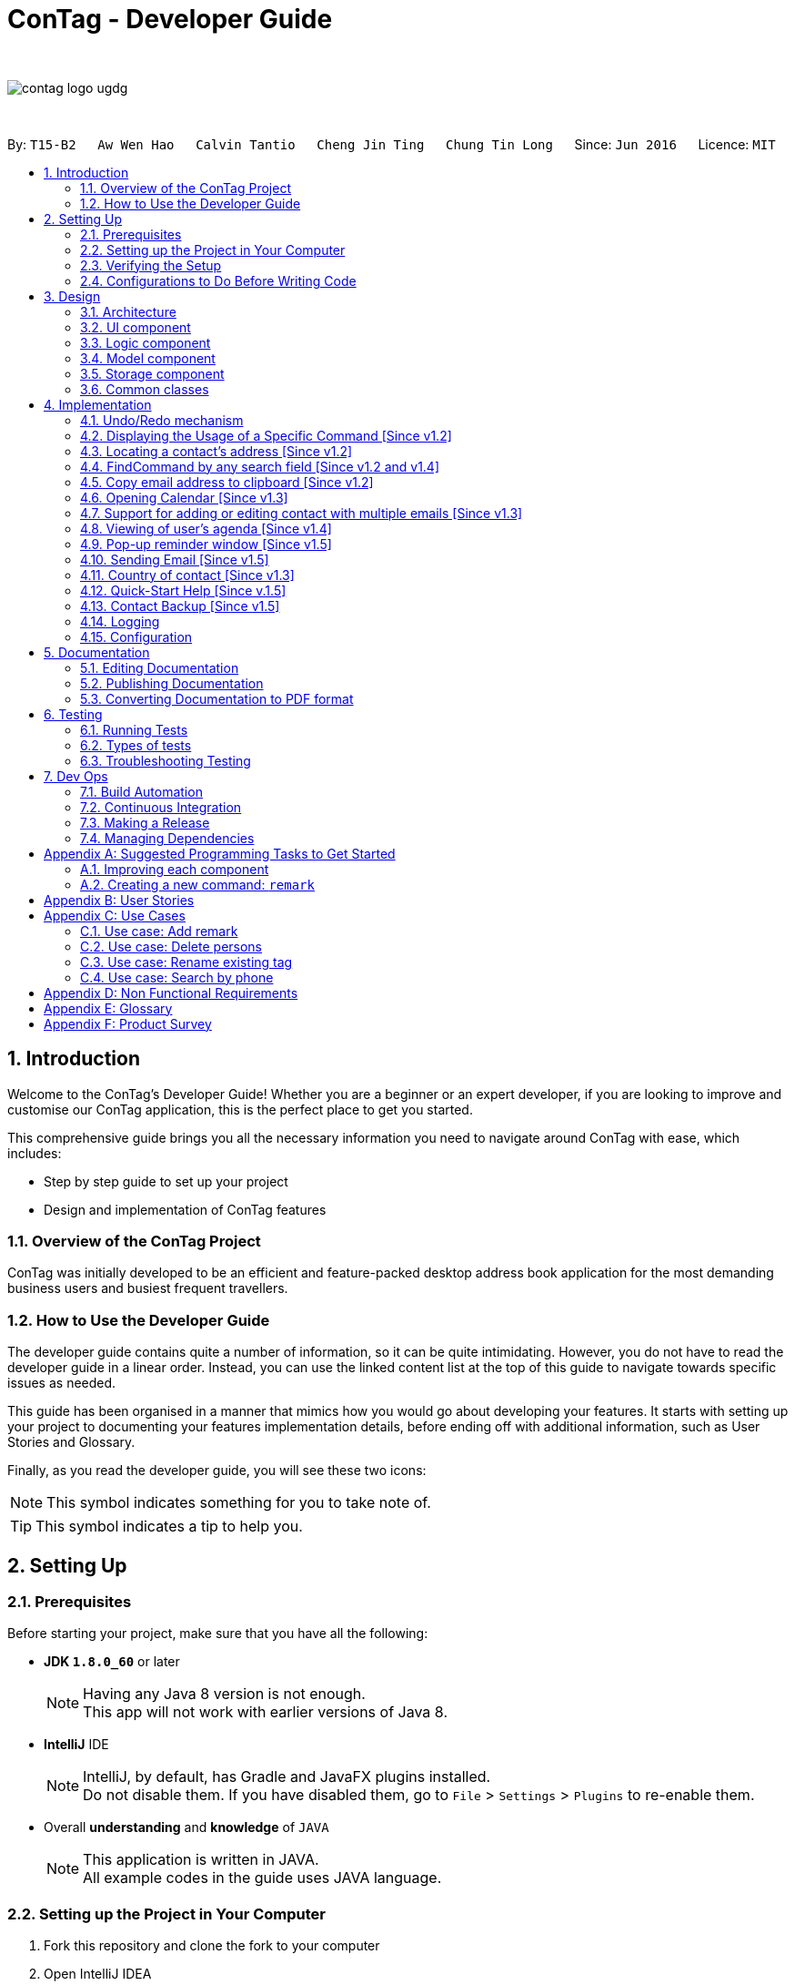 = ConTag - Developer Guide
:toc:
:toc-title:
:toc-placement: preamble
:sectnums:
:imagesDir: images
:stylesDir: stylesheets
ifdef::env-github[]
:tip-caption: :bulb:
:note-caption: :information_source:
endif::[]
ifdef::env-github,env-browser[:outfilesuffix: .adoc]
:repoURL: https://github.com/CS2103AUG2017-T15-B2/main/tree/master

{empty} +

image::contag_logo_ugdg.png[align="center"]

{empty} +

By: `T15-B2`      `Aw Wen Hao`      `Calvin Tantio`      `Cheng Jin Ting`      `Chung Tin Long`       Since: `Jun 2016`      Licence: `MIT`

== Introduction

Welcome to the ConTag's Developer Guide! Whether you are a beginner or an expert developer, if you are looking to improve and customise our ConTag application, this is the perfect place to get you started.

This comprehensive guide brings you all the necessary information you need to navigate around ConTag with ease, which includes:

* Step by step guide to set up your project
* Design and implementation of ConTag features

=== Overview of the ConTag Project

ConTag was initially developed to be an efficient and feature-packed desktop address book application for the most demanding business users and busiest frequent travellers.

=== How to Use the Developer Guide

The developer guide contains quite a number of information, so it can be quite intimidating. However, you do not have to read the developer guide in a linear order. Instead, you can use the linked content list at the top of this guide to navigate towards specific issues as needed.

This guide has been organised in a manner that mimics how you would go about developing your features. It starts with setting up your project to documenting your features implementation details, before ending off with additional information, such as User Stories and Glossary.

Finally, as you read the developer guide, you will see these two icons:

[NOTE]
This symbol indicates something for you to take note of.

[TIP]
This symbol indicates a tip to help you.

== Setting Up

=== Prerequisites

Before starting your project, make sure that you have all the following:

* *JDK `1.8.0_60`* or later
+
[NOTE]
Having any Java 8 version is not enough. +
This app will not work with earlier versions of Java 8.
+

* *IntelliJ* IDE
+
[NOTE]
IntelliJ, by default, has Gradle and JavaFX plugins installed. +
Do not disable them. If you have disabled them, go to `File` > `Settings` > `Plugins` to re-enable them.

* Overall *understanding* and *knowledge* of `JAVA`
+
[NOTE]
This application is written in JAVA. +
All example codes in the guide uses JAVA language. +

=== Setting up the Project in Your Computer

. Fork this repository and clone the fork to your computer
. Open IntelliJ IDEA
[NOTE]
If you are not in the welcome screen, click `File` > `Close Project` to close the existing project dialog first.
. Set up the correct JDK version for Gradle
.. Click `Configure` > `Project Defaults` > `Project Structure`
.. Click `New...` and find the directory of the JDK
. Click `Import Project`
. Locate the `build.gradle` file and select it by clicking `OK`
. Click `Open as Project`
. Click `OK` to accept the default settings
. Open a console and run the command `gradlew processResources` (Windows) or `./gradlew processResources` (Mac/Linux)

If everything goes well, it should finish with the `BUILD SUCCESSFUL` message. This indicates the generation of all resources required by the application and tests.

=== Verifying the Setup

To make sure that the application runs as expected after the initial set up setting up, do the following:

. Run the `seedu.address.MainApp` and try a few commands
. link:#testing[Run the tests] to ensure they all pass.

=== Configurations to Do Before Writing Code

==== Configuring the Coding Style

This project follows https://github.com/oss-generic/process/blob/master/docs/CodingStandards.md[oss-generic coding standards]. IntelliJ's default style is mostly compliant with ours. However, it uses a different import order from ours. To rectify,

. Go to `File` > `Settings...` (Windows/Linux) or `IntelliJ IDEA` > `Preferences...` (macOS)
. Select `Editor` > `Code Style` > `Java`
. Click on the `Imports` tab to set the order

* Set `Class count to use import with '\*'` and `Names count to use static import with '*'` to `999` to prevent IntelliJ from contracting the import statements
* Configure `Import Layout` to follow the following order. You need to add `<blank line>` in between each `import`:

.. `import static all other imports`
.. `import java.\*`
.. `import javax.*`
.. `import org.\*`
.. `import com.*`
.. `import all other imports`

Optionally, you can follow the <<UsingCheckstyle#, UsingCheckstyle.adoc>> document to configure Intellij to check style-compliance as you write code.

==== Updating Documentation to Match Your Fork

After forking the repo, links in the documentation will still point to the `se-edu/addressbook-level4` repository. If you plan to develop this as a separate product (i.e. instead of contributing to the `se-edu/addressbook-level4`) , you should replace the URL in the variable `repoURL` in `DeveloperGuide.adoc` and `UserGuide.adoc` with the URL of your fork.

==== Setting up CI

Set up Travis to perform Continuous Integration (CI) for your fork. See <<UsingTravis#, UsingTravis.adoc>> to learn how to set it up.

Optionally, you can set up AppVeyor as a second CI (see <<UsingAppVeyor#, UsingAppVeyor.adoc>>).

[NOTE]
Having both Travis and AppVeyor ensures your App works on both Unix-based platforms and Windows-based platforms (Travis is Unix-based and AppVeyor is Windows-based).

==== Getting Started with Coding

When you are ready to start coding,

1. Get some sense of the overall design by reading the link:#architecture[Architecture] section.
2. Take a look at the section link:#suggested-programming-tasks-to-get-started[Suggested Programming Tasks to Get Started].

== Design

=== Architecture

This section will provide an overview of the high level architecture system used to design and implement the application , mainly
`Model` , `Logic` , `Storage` and `UI`.

The *_Architecture Diagram_* shown in _Figure 2.1.1_ below explains the high-level design of the App. Given below is a quick overview of each component.

image::Architecture.png[width="600"]
_Figure 2.1.1 : Architecture Diagram_

[TIP]
The `.pptx` files used to create diagrams in this document can be found in the link:{repoURL}/docs/diagrams/[diagrams] folder. To update a diagram, modify the diagram in the pptx file, select the objects of the diagram, and choose `Save as picture`.

`Main` has only one class called link:{repoURL}/src/main/java/seedu/address/MainApp.java[`MainApp`]. It is responsible for,

* At app launch: Initializes the components in the correct sequence, and connects them up with each other.
* At shut down: Shuts down the components and invokes cleanup method where necessary.

link:#common-classes[*`Commons`*] represents a collection of classes used by multiple other components. Two of those classes play important roles at the architecture level:

* `EventsCenter` : This class (written using https://github.com/google/guava/wiki/EventBusExplained[Google's Event Bus library]) is used by components to communicate with other components using events (i.e. a form of _Event Driven_ design)
* `LogsCenter` : Used by many classes to write log messages to the App's log file.

The rest of the App consists of four components:

* link:#ui-component[*`UI`*] : The UI of the App.
* link:#logic-component[*`Logic`*] : The command executor.
* link:#model-component[*`Model`*] : Holds the data of the App in-memory.
* link:#storage-component[*`Storage`*] : Reads data from, and writes data to, the hard disk.

Each of the four components

* Defines its _API_ in an `interface` with the same name as the Component.
* Exposes its functionality using a `{Component Name}Manager` class.

For example, the `Logic` component (see _Figure 2.1.2_ below) defines it's API in the `Logic.java` interface and exposes its functionality using the `LogicManager.java` class.

image::LogicClassDiagram.png[width="800"]
_Figure 2.1.2 : Class Diagram of the Logic Component_

[discrete]
==== Events-Driven nature of the design

_Figure 2.1.3a_ below shows the _Sequence Diagram_ for how the components interact in the scenario where the user issues the command `delete 1`.

image::SDforDeletePerson.png[width="800"]
_Figure 2.1.3a : Component interactions for `delete 1` command (part 1)_

[NOTE]
Note how the `Model` simply raises a `AddressBookChangedEvent` when the Address Book data are changed, instead of asking the `Storage` to save the updates to the hard disk.

_Figure 2.1.3b_ below shows how the `EventsCenter` reacts to that event, which eventually results in the updates being saved to the hard disk and the status bar of the UI being updated to reflect the 'Last Updated' time.

image::SDforDeletePersonEventHandling.png[width="800"]
_Figure 2.1.3b : Component interactions for `delete 1` command (part 2)_

[NOTE]
Note how the event is propagated through the `EventsCenter` to the `Storage` and `UI` without `Model` having to be coupled to either of them. This is an example of how this Event Driven approach helps us reduce direct coupling between components.

The sections below give more details of each component.

=== UI component

As seen from _Figure 2.2.1_ below, the UI consists of a `MainWindow` that is made up of parts e.g.`CommandBox`, `ResultDisplay`, `PersonListPanel`, `StatusBarFooter`, `BrowserPanel` etc. All these, including the `MainWindow`, inherit from the abstract `UiPart` class.

image::UiComponentClassDiagram.png[width="800"]
_Figure 2.2.1 : Structure of the UI Component_

*API* : link:{repoURL}/src/main/java/seedu/address/ui/Ui.java[`Ui.java`]

The `UI` component uses JavaFx UI framework. The layout of these UI parts are defined in matching `.fxml` files that are in the `src/main/resources/view` folder. For example, the layout of the link:{repoURL}/src/main/java/seedu/address/ui/MainWindow.java[`MainWindow`] is specified in link:{repoURL}/src/main/resources/view/MainWindow.fxml[`MainWindow.fxml`]

The `UI` component,

* Executes user commands using the `Logic` component.
* Binds itself to some data in the `Model` so that the UI can auto-update when data in the `Model` change.
* Responds to events raised from various parts of the App and updates the UI accordingly.

=== Logic component

_Figure 2.3.1_ below shows the structure of the `Logic` component.

.  `Logic` uses the `AddressBookParser` class to parse the user command.
.  This results in a `Command` object which is executed by the `LogicManager`.
.  The command execution can affect the `Model` (e.g. adding a person) and/or raise events.
.  The result of the command execution is encapsulated as a `CommandResult` object which is passed back to the `Ui`.

image::LogicClassDiagram.png[width="800"]
_Figure 2.3.1_ : Structure of the Logic Component

_Figure 2.3.2_ shows finer details concerning `XYZCommand` and `Command` in _Figure 2.3.1_.

image::NewCommandClassDiagram.PNG[width="800"]
_Figure 2.3.2_ : Structure of Commands in the Logic Component.

*API* :
link:{repoURL}/src/main/java/seedu/address/logic/Logic.java[`Logic.java`]

The following is a brief explanation on how the API is implemented:

.  `Logic` uses the `AddressBookParser` class to parse the user command.
.  This results in a `Command` object which is executed by the `LogicManager`.
.  The command execution can affect the `Model` (e.g. adding a person) and/or raise events.
.  The result of the command execution is encapsulated as a `CommandResult` object which is passed back to the `Ui`.

_Figure 2.3.3_ below is the Sequence Diagram for interactions within the `Logic` component for the `execute("delete 1")` API call.

image::DeletePersonSdForLogic.png[width="800"]
_Figure 2.3.3 : Interactions Inside the Logic Component for the `delete 1` Command_

=== Model component

The structure of the `Model` component can be seen in _Figure 2.4.1_ below.

The `Model`,

* stores a `UserPref` object that represents the user's preferences.
* stores the Address Book data.
* exposes an unmodifiable `ObservableList<ReadOnlyPerson>` that can be 'observed' e.g. the UI can be bound to this list so that the UI automatically updates when the data in the list change.
* does not depend on any of the other three components.

image::ModelComponentClassDiagram.PNG[width="800"]
_Figure 2.4.1 : Structure of the Model Component_

*API* : link:{repoURL}/src/main/java/seedu/address/model/Model.java[`Model.java`]

=== Storage component

The structure of the `Storage` component can be seen in _Figure 2.5.1_ below.

The `Storage` component,

* can save `UserPref` objects in json format and read it back.
* can save the Address Book data in xml format and read it back.

image::NewStorageClassDiagram.PNG[width="800"]
_Figure 2.5.1 : Structure of the Storage Component_

*API* : link:{repoURL}/src/main/java/seedu/address/storage/Storage.java[`Storage.java`]

=== Common classes

Classes used by multiple components are in the `seedu.addressbook.commons` package.

== Implementation

This section describes some noteworthy details on how certain features are implemented.
Each sample code shows the correct sequence of calls and parameters in general implementation of the feature to allow you to perform modification of your own.

// tag::undoredo[]
=== Undo/Redo mechanism

The undo/redo mechanism is facilitated by an `UndoRedoStack`, which resides inside `LogicManager`. It supports undoing and redoing of commands that modifies the state of the address book (e.g. `add`, `edit`). Such commands will inherit from `UndoableCommand`.

`UndoRedoStack` only deals with `UndoableCommands`. Commands that cannot be undone will inherit from `Command` instead. _Figure 4.1.1_ below shows the inheritance diagram for commands:

image::NewCommandClassDiagram.PNG[width="800"]
_Figure 4.1.1 : Inheritance Diagram for Commands_

As you can see from the diagram, `UndoableCommand` adds an extra layer between the abstract `Command` class and concrete commands that can be undone, such as the `DeleteCommand`. Note that extra tasks need to be done when executing a command in an _undoable_ way, such as saving the state of the address book before execution. `UndoableCommand` contains the high-level algorithm for those extra tasks while the child classes implements the details of how to execute the specific command. Note that this technique of putting the high-level algorithm in the parent class and lower-level steps of the algorithm in child classes is also known as the https://www.tutorialspoint.com/design_pattern/template_pattern.htm[template pattern].

Commands that are not undoable are implemented this way in _Figure 4.1.2_:
[source,java]
----
public class ListCommand extends Command {
    @Override
    public CommandResult execute() {
        // ... list logic ...
    }
}
----
_Figure 4.1.2 : Code section in ListCommand.java_

With the extra layer, the commands that are undoable are implemented this way in _Figure 4.1.3_:
[source,java]
----
public abstract class UndoableCommand extends Command {
    @Override
    public CommandResult execute() {
        // ... undo logic ...

        executeUndoableCommand();
    }
}

public class DeleteCommand extends UndoableCommand {
    @Override
    public CommandResult executeUndoableCommand() {
        // ... delete logic ...
    }
}
----
_Figure 4.1.3 : Code section in UndoableCommand.java_

Suppose that the user has just launched the application. The `UndoRedoStack` will be empty at the beginning.

As depicted in _Figure 4.1.4_: The user executes a new `UndoableCommand`, `delete 5`, to delete the 5th person in the address book. The current state of the address book is saved before the `delete 5` command executes. The `delete 5` command will then be pushed onto the `undoStack` (the current state is saved together with the command).

image::UndoRedoStartingStackDiagram.png[width="800"]
_Figure 4.1.4 : UndoRedoStack Diagram 1_

As depicted in _Figure 4.1.5_: As the user continues to use the program, more commands are added into the `undoStack`. For example, the user may execute `add n/David ...` to add a new person.

image::UndoRedoNewCommand1StackDiagram.png[width="800"]
_Figure 4.1.5 : UndoRedoStack Diagram 2_

[NOTE]
If a command fails its execution, it will not be pushed to the `UndoRedoStack` at all.

The user now decides that adding the person was a mistake, and decides to undo that action using `undo`.

As depicted in _Figure 4.1.6_: We will pop the most recent command out of the `undoStack` and push it back to the `redoStack`. We will restore the address book to the state before the `add` command executed.

image::UndoRedoExecuteUndoStackDiagram.png[width="800"]
_Figure 4.1.6 : UndoRedoStack Diagram 3_

[NOTE]
If the `undoStack` is empty, then there are no other commands left to be undone, and an `Exception` will be thrown when popping the `undoStack`.

The sequence diagram in _Figure 4.1.7_ below shows how the undo operation works:

image::UndoRedoSequenceDiagram.png[width="800"]
_Figure 4.1.7 : Undo sequence diagram_

The redo does the exact opposite (pops from `redoStack`, push to `undoStack`, and restores the address book to the state after the command is executed).

[NOTE]
If the `redoStack` is empty, then there are no other commands left to be redone, and an `Exception` will be thrown when popping the `redoStack`.

As depicted in _Figure 4.1.8_: The user now decides to execute a new command, `clear`. As before, `clear` will be pushed into the `undoStack`. This time the `redoStack` is no longer empty. It will be purged as it no longer make sense to redo the `add n/David` command (this is the behavior that most modern desktop applications follow).

image::UndoRedoNewCommand2StackDiagram.png[width="800"]
_Figure 4.1.8 : UndoRedoStack Diagram 4_

As depicted in _Figure 4.1.9_: Commands that are not undoable are not added into the `undoStack`. For example, `list`, which inherits from `Command` rather than `UndoableCommand`, will not be added after execution.

image::UndoRedoNewCommand3StackDiagram.png[width="800"]
_Figure 4.1.9 : UndoRedoStack Diagram 5_

The following activity diagram in _Figure 4.1.10_ below summarizes what happens inside the `UndoRedoStack` when a user executes a new command:

image::UndoRedoActivityDiagram.png[width="200"]
_Figure 4.1.10 : UndoRedoStack Activity Diagram_

==== Design Considerations for `UndoableCommand`

**Aspect:** Implementation of `UndoableCommand` +
**Alternative 1 (current choice):** Add a new abstract method `executeUndoableCommand()`. +
**Pros:** We will not lose any undone/redone functionality as it is now part of the default behaviour. Classes that deal with `Command` do not have to know that `executeUndoableCommand()` exist. +
**Cons:** Hard for new developers to understand the template pattern. +
**Alternative 2:** Just override `execute()` +
**Pros:** Does not involve the template pattern, easier for new developers to understand. +
**Cons:** Classes that inherit from `UndoableCommand` must remember to call `super.execute()`, or lose the ability to undo/redo.

---

**Aspect:** How undo & redo executes +
**Alternative 1 (current choice):** Saves the entire address book. +
**Pros:** Easy to implement. +
**Cons:** May have performance issues in terms of memory usage. +
**Alternative 2:** Individual command knows how to undo/redo by itself. +
**Pros:** Will use less memory (e.g. for `delete`, just save the person being deleted). +
**Cons:** We must ensure that the implementation of each individual command are correct.

---

**Aspect:** Type of commands that can be undone/redone +
**Alternative 1 (current choice):** Only include commands that modifies the address book (`add`, `clear`, `edit`). +
**Pros:** We only revert changes that are hard to change back (the view can easily be re-modified as no data are lost). +
**Cons:** User might think that undo also applies when the list is modified (undoing filtering for example), only to realize that it does not do that, after executing `undo`. +
**Alternative 2:** Include all commands. +
**Pros:** Might be more intuitive for the user. +
**Cons:** User have no way of skipping such commands if he or she just want to reset the state of the address book and not the view. +
**Additional Info:** See our discussion  https://github.com/se-edu/addressbook-level4/issues/390#issuecomment-298936672[here].

---

**Aspect:** Data structure to support the undo/redo commands +
**Alternative 1 (current choice):** Use separate stack for undo and redo +
**Pros:** Easy to understand for new Computer Science student undergraduates to understand, who are likely to be the new incoming developers of our project. +
**Cons:** Logic is duplicated twice. For example, when a new command is executed, we must remember to update both `HistoryManager` and `UndoRedoStack`. +
**Alternative 2:** Use `HistoryManager` for undo/redo +
**Pros:** We do not need to maintain a separate stack, and just reuse what is already in the codebase. +
**Cons:** Requires dealing with commands that have already been undone: We must remember to skip these commands. Violates Single Responsibility Principle and Separation of Concerns as `HistoryManager` now needs to do two different things. +
// end::undoredo[]
// tag::help[]

=== Displaying the Usage of a Specific Command [Since v1.2]

This function is an enhancement of the exisitng help function, which opens the help command. The modification allows the help command to take in an optional command identifier argument. If the command identifier is specified, the result display will display the usage of the command specified. Otherwise, help window will be opened. This enhancement requires modifications in the Model and Logic components of the application.

For the Model component, `CommandIdentifier` is implemented this way in _Figure 4.2.1_:
[source,java]
----
public class CommandIdentifier {

    // ... required public static final fields ...

    public CommandIdentifier(String commandIdentifier) throws IllegalValueException {
        requireNonNull(commandIdentifier);
        if (!isValidCommandIdentifier(commandIdentifier) && !commandIdentifier.equals("")) {
            throw new IllegalValueException(MESSAGE_COMMAND_WORD_CONSTRAINTS);
        }
        this.value = commandIdentifier;
    }

    public static boolean isValidCommandIdentifier(String test) {
       // ... checks if the string argument is a valid command identifier ...
    }
}
----
_Figure 4.2.1: Code section in CommandIdentifier.java_
[NOTE]
A valid command identifier includes all existing command and their aliases.

For the Logic component, when the user key in help command in the command box, `HelpCommandParser` will be called. It parses user input that folows the help command, which may contain the optional command identifier argument, as shown in _Figure 4.2.2_:
[source,java]
----
public HelpCommand parse(String args) throws ParseException {
    // ... checks if the argument contains at most 1 word ...

    // ... calls ParserUtil to parse command identifier ...

    // ... calls HelpCommand ...
}
----
_Figure 4.2.2: Code section in HelpCommandParser.java_

To accomodate this enhancement, the following method is added into `ParserUtil`. The method takes in user input string and return a `CommandIdentifier` object, as shown in _Figure 4.2.3_:
[source,java]
----
public static CommandIdentifier parseCommandIdentifier(String commandWord) throws IllegalValueException {
    requireNonNull(commandWord);
    return new CommandIdentifier(commandWord.trim());
}
----
_Figure 4.2.3: Code section in ParserUtil.java_

Finally, the `CommandIdentifier` is passed into `HelpCommand` to do the command execution. The execute method in the `HelpCommand` is implemented as follows in _Figure 4.2.4_:
[source,java]
----
public CommandResult execute() {
    // ... switch cases for all the command words and command aliases ...

    // ... default case: opens help window ...
}
----
_Figure 4.2.4: Code section in HelpCommand.java_

The `HelpCommand` execution is done in `AddressBookParser`. _Figure 4.2.5_ below shows the output of this function.

image::HelpEnhancementScreenShot.PNG[width="800"]
_Figure 4.2.5 : Output of `HelpCommand` execution_
// end::help[]
//tag::locate[]

=== Locating a contact's address [Since v1.2]

This function is mainly facilitated by two events: `JumpToListRequestEvent` and `PersonPanelSelectionChangedEvent`.

The sequence diagram in _Figure 4.3.1_ below shows how the locate command is executed in the logic component:

image::LogicComponentSequenceDiagramLocate.PNG[width="800"]
_Figure 4.3.1 : Sequence Diagram for locating address in logic component_

Notice when the `LocateCommand` is being executed, after checking that the target index is valid, a new `JumpToListRequestEvent` is posted by the `EventsCenter` class to its `EventBus`, as shown in _Figure 4.3.2_:
[source,java]
----
public class LocateCommand extends Command {
    @Override
    public CommandResult execute() throws CommandException {

        //... check targetIndex ...

        EventsCenter.getInstance().post(new JumpToListRequestEvent(targetIndex));

        //... return CommandResult ...
    }
}
----
_Figure 4.3.2: Code section in LocateCommand.java_

The UI part `PersonListPanel` is in charge of handling this event (i.e.`JumpToListRequestEvent`) , and does so by scrolling to the contact of the corresponding index and selecting it, as shown in _Figure 4.3.3_:
[source,java]
----
public class PersonListPanel extends UiPart<Region> {
    /**
     * Scrolls to the {@code PersonCard} at the {@code index} and selects it.
     */
    private void scrollTo(int index) {
        Platform.runLater(() -> {
            personListView.scrollTo(index);
            personListView.getSelectionModel().clearAndSelect(index);
        });
    }

    // Handling method for JumpToListRequestEvent
    @Subscribe
    private void handleJumpToListRequestEvent(JumpToListRequestEvent event) {
        logger.info(LogsCenter.getEventHandlingLogMessage(event));
        scrollTo(event.targetIndex);
    }
}
----
_Figure 4.3.3: Code section in PersonListPanel.java_

The UI outcome of scrolling and selecting a `PersonCard` in the `PersonListPanel` is shown in Figure 4.3.4 below:

image::PersonListPanelSelect.png[width="400"]
_Figure 4.3.4 : UI outcome of scrolling and selecting a `PersonCard`_

When the constructor of `PersonListPanel` class is called, it will add a listener to the personListView which consists of a list view of each `PersonCard`. This listener ensures that a new `PersonPanelSelectionChangedEvent` will be raised when a new item in the list view is being selected. This can be shown below in _Figure 4.3.5_:
[source,java]
----
public class PersonListPanel extends UiPart<Region> {

    public PersonListPanel(ObservableList<ReadOnlyPerson> personList) {
        super(FXML);
        setConnections(personList); // calls addListenerForSelectionChangeEvent() method
        registerAsAnEventHandler(this);
    }

     /**
     * Creates a list of {@code PersonCard} from {@code personList}, sets them to the {@code personListView}
     * and adds listener to {@code personListView} for selection change.
     */
    private void setConnections(ObservableList<ReadOnlyPerson> personList) {
        //... set up personListView with personList ...
        addListenerForSelectionChangeEvent();
    }

    /**
     * Adds a listener to {@code personListView} so that
     * selected item raises {@code PersonPanelSelectionChangedEvent}.
     */
    private void addListenerForSelectionChangeEvent() {
        personListView.getSelectionModel().selectedItemProperty()
                .addListener((observable, oldValue, newValue) -> {
                    if (newValue != null) {
                        logger.fine("Selection in person list panel changed to : '" + newValue + "'");
                        raise(new PersonPanelSelectionChangedEvent(newValue));
                    }
                });
    }
}
----
_Figure 4.3.5: Code section 2 in PersonListPanel.java_

The `BrowserPanel` contains a `WebView` which displays a web page of the google map location of the selected person's address. It is able to do so as it is an event subscriber for the `PersonPanelSelectionChangedEvent` as shown below in _Figure 4.3.6_:
[source,java]
----
public class BrowserPanel extends UiPart<Region> {

    @Subscribe
    private void handleSelectionChangedEvent(PersonPanelSelectionChangedEvent event) throws IllegalValueException {
        logger.info(LogsCenter.getEventHandlingLogMessage(event));
        loadPersonPage(event.getNewSelection().person);
    }
}
----
_Figure 4.3.6: Code section in BrowserPanel.java_

By being a subscriber to this event, the `WebView` in `BrowserPanel` will load the corresponding web page whenever a new
`PersonPanelSelectionChangedEvent` is posted to the `EventBus`. The sequence diagram in _Figure 4.3.7_ below shows how the raising of `PersonPanelSelectionChangedEvent` leads to the loading of the web page in `BrowserPanel`.

image::Full UI outcome for SequenceDiagramLoadPersonPage.png[width="800"]
_Figure 4.3.7 : Sequence diagram showing how the web page is loaded from `PersonPanelSelectionChangedEvent`_

_Figure 4.3.8_ below shows the full UI outcome of selecting a selecting a `PersonCard` in the `PersonListPanel`, as well as displaying the corresponding address location in `BrowserPanel`.

image::Full UI outcome for LocateCommand.png[width="800"]
_Figure 4.3.8 : Full UI outcome of locate implementation_

==== Design Considerations for `LocateCommand`

**Aspect:** Execution of `LocateCommand` +
**Alternative 1 (current choice):** Posts a new `JumpToListRequestEvent` to `EventBus`. +
**Pros:** `PersonCard` in `PersonListPanel` will be selected as shown in the UI, before location on Google Maps is displayed in `BrowserPanel`. Hence, the user will be able to see clearly the contact that is associated with the located address. +
**Cons:** Future developers will have to change execution of `LocateCommand` if they plan for to implement more useful events for card selection in `PersonListPanel`. +
**Alternative 2:** Post a new event directly for `BrowserPanel` to handle. +
**Pros:** Makes way for future implementations involving the selection in `PersonListPanel`. +
**Cons:** User will not able to view contact's location when a `PersonCard` is manually selected.

---
// end::locate[]

//tag::find[]
=== FindCommand by any search field [Since v1.2 and v1.4]


`FindCommand` which reside in `Logic` will support the search of contact by any keywords. `Logic` uses the `AddressBookParser` class to parse user command. `parseCommand` in `AddressBookParser` will detect the command word `find` and the keywords keyed in by user and call `parse` method in `FindCommandParser`.`parse` method in `FindCommandParser` will check for the prefix based existing parameters `Name`, `Email`, `Address`, `Phone`,`Tags` , `Activity` and `Country`. Such parameters inherit from `Person` which resides inside `Model`. _Figures 4.4.1_ indicates the the parsing of user command in  `FindCommandParser`.

[source,java]
----
public class FindCommandParser implements Parser<FindCommand> {
    public FindCommand parse(String args) throws ParseException {
        final String prefix = matcher.group("prefix");
        final String arguments = matcher.group("arguments");

           //switch case to identify the the prefix for allocation of searched keywords into its predicate

}

----
_Figure 4.4.1: Code section in FindCommandParser.java_

[NOTE]
A valid find command can only search for keywords based on specific prefix  [n/NAME] or [p/PHONE] or [e/EMAIL] or [a/ADDRESS] or [t/TAG] or [c/COUNTRY] or [act/ACTIVITY].

Any other prefix as input will be considered as invalid input.In absence of valid prefix ,an exception will be thrown in  `FindCommandParser`, as shown in _Figure 4.4.2_.
[source,java]
----
         default:
                    throw new ParseException(MESSAGE_UNKNOWN_FINDCOMMAND);
----
_Figure 4.4.2: Code section 2 in FindCommandParser.java_

A successful match of the prefix in `FindCommandParser` will create a `FindCommand` object with `containsKeyWordPredicate` that resides in `Model` to be passed as parameter.Command execution in `LogicManager` will then call `updateFilteredPersonList` method in `ModelManager`.Addressbook will then search for contact based on the predicate paramater passed in `PredicateUtil1 as shown in _Figure 4.4.3_.
.
[source,java]
----
public class PredicateUtil {
//Search for contact based on fields from containsKeyWord Predicate
}

----
_Figure 4.4.3: Code section  in PredicateUtil.java_

The component diagram in _Figure 4.4.4_ below shows the interactions within the Logic component for the execution of find command.

image::LogicComponentSequenceDiagramFind.PNG[width="800"]
_Figure 4.4.4 : Find component diagram_

The sequence diagram in _Figure 4.4.5_ below shows how the find function works:

image::SequenceDiagramFind.PNG[width="800"]
_Figure 4.4.5 : Find sequence diagram_

Upon any successful match, the particulars of the contact will be displayed in `CommandBox`. _Figures 4.4.6a to 4.4.6g_ below indicate the various outcomes of search function by  using `FindCommand`.

image::FindCommand_Name.PNG[width="400"]
_Figure 4.4.6a : Find by name [n/NAME]_

image::FindCommand_Phone.PNG[width="400"]
_Figure 4.4.6b : Find by phone [p/PHONE]_

image::FindCommand_Email.PNG[width="400"]
_Figure 4.4.6c : Find by email [e/EMAIL]_

image::FindCommand_Address.PNG[width="400"]
_Figure 4.4.6d : Find by address [a/ADDRESS]_

image::FindCommand_Activity.PNG[width="400"]
_Figure 4.4.6e : Find by activity [act/ACTIVITY]_

image::FindCommand_Tag.PNG[width="400"]
_Figure 4.4.6f : Find by tag [t/TAG]_

image::FindCommand_Country.PNG[width="400"]
_Figure 4.4.6g : Find by country [c/COUNTRY]_

==== Design Considerations for `FindCommand`


**Aspect:** Enhancement of `FindCommand` +
**Alternative 1 (current choice)**: Searching for contact based on the `prefix` of search field given. +
**Pros:** To brings about greater convenience for the user during the searching process. User no longer not restricted to find contact by name soley. +
**Cons:** User have to be know the various `prefixes` in order to be able to search for the contract via the attribute of the contact. +
**Alternative 2:** Searching for contact without having the need to input prefix +
**Pros:** Easier for users to find a contact without the hassle to have full knowledge of the various `prefixes`. Might be more intuitive for user. +
**Cons:** Have to look through all the attribute of contact thus slowing down the execution of FindCommand. +

---
//end::find[]

//tag::CopyCommand[]
=== Copy email address to clipboard [Since v1.2]

The `copy` function uses the Clipboard in Toolkit API to automatically copy emails of selected indexes onto the system clipboard.
The index(es) selected must exist in the current result display window, as shown in _Figure 4.5.1_.

[source,java]
----
// copy string to clipboard
Toolkit toolkit = Toolkit.getDefaultToolkit();
Clipboard clipboard = toolkit.getSystemClipboard();
StringSelection messageOutputSelection = new StringSelection(messageOutput);
clipboard.setContents(messageOutputSelection, null);

----
_Figure 4.5.1: Code section in CopyCommand.java_

The selected emails are stored in a string ArrayList, then re-formatted to remove square brackets around the ArrayList and change all commas to semi-colons before sending the result to system clipboard output, as shown in _Figure 4.5.2_ below. This ensures that the final output string copied to clipboard has maximum compatibility with formatting conventions in email applications.

[source,java]
----
// outputList without square brackets
String messageOutput = outputList.toString().substring(1, outputList.toString().length() - 1);

// outputList use semi-colon separator
messageOutput = messageOutput.replace(",", ";");

----
_Figure 4.5.2: Code section 2 in CopyCommand.java_

_Figures 4.5.3a and 4.5.3b_ below show examples of copy command on display in the UI, showing the acceptable format for indexes, and the expected result. Note that the message will only be displayed if the message is already copied to the system clipboard.:


image::CopyCommand_single_index.PNG[width="400"]
_Figure 4.5.3a : Copy from a single contact_

image::CopyCommand_multiple_index.PNG[width="400"]
_Figure 4.5.3b : Copy from multiple contacts_

_Figure 4.5.4_ below shows an applied use of this command in an e-mail application--addresses automatically detected upon clipboard paste

image::CopyCommand_browser_result.PNG[width="400"]
_Figures 4.5.4: Applied use of command in email application_

==== Design Considerations for `CopyCommand`

There was no way to copy emails from the listed contacts in the previous version, so a user would have to refer to the address book application while typing it into their email application or browser manually. As email addresses are almost always meant to be utilized in an electronic device, an automatic ‘copy’ command of all requested email addresses is the most efficient and user-friendly way of text selection for this type of information.

Multiple emails are copied rather than other fields as it is the most used mode of communication in a personal computer (PC),
which is where this application resides. We expect this feature to be used for people who do not use their PC's native Mail app feature,
in which case the Email command cannot be used. Those who want to share their contacts' email details with others can also
save time with this command.

*Alternatives considered*

Phone numbers are seldom used as PCs do not typically have the ability to perform voice calls, and even web calls such as
Skype calls are usually able to take in both email and phone number inputs. Meanwhile, the physical address does not have
an urgent need to be copied as the Locate command in our app already copies the address and displays it on Google Maps.
As such, until user feedback proves otherwise, copying email addresses is the main priority for this feature.

In terms of mode of input, current multiple email copy works with one or more indices as the user can already filter for a small list of people
that may be of interest, cutting the amount of scrolling significantly. In addition, as we assume that most users
using the application would not have to send email to a massive number of recipients at a time, which may cause our implementation
to become prohibitively inefficient.

However, eventually allowing the command to accept a range of indices (copy 1 - 4 rather than 1 2 3 4), and even a "copy all"
command that takes in all currently displayed contacts, are potential planned features for v 2.0. We may need to conduct investigation
of user preferences and usage patterns to decide which input methods to include, as allowing too many modes of input can be
confusing to novice users and inefficient for the app to process (thereby increasing wait time and resource usage).

Alternatively, it may also be possible to permanently display all fields in each contact listing as selectable text. However, this means that the user is required to select each line of text via user interface rather than command line, which contradicts a core requirement of the project.

//tag::CopyCommand[]
---

//tag::calendar[]
=== Opening Calendar [Since v1.3]

`CalendarCommand` which reside in `Logic` will  open up a new browser webpage in the `BrowserPanel` that shows calendar for the entire year. The webpage will display the calendar from January to December, inclusive of public holidays.User are also able to navigate to other website that show useful information such as weather, time zone and more.

The sequence diagram of `CalendarCommand` in _Figure 4.6.1_ below indicates the sequence diagram of the calendar function.

image::SequenceDiagramCalendar.PNG[width="800"]
_Figure 4.6.1 : Calender sequence diagram_

Upon taking in `CalendarCommand`  in the command line, a new `ShowCalendarRequestEvent` is posted by the `EventsCenter` class to its `EventBus`, as shown in _Figure 4.6.2_.  In addition , user are able  bypass `CalendarCommand` by pressing on `F2` key to post `ShowCalendarRequestEvent` thus allow user to launch calendar webpage via command line or via accelerators.

[source,java]
----
public class CalendarCommand extends Command {
    @Override
    public CommandResult execute() throws CommandException {

        EventsCenter.getInstance().post(new ShowCalendarRequestEvent());
      //  return new CommandResult
    }
}

----
_Figure 4.6.2: Code section in CalendarCommand.java_

The component diagram in _Figure 4.6.3_ below indicates the interactions within the Logic component for the execution of calendar command.

image::CalendarCommandComponentDiagram.PNG[width="800"]
_Figure 4.6.3 : Calender sequence diagram_



The  `BrowserPanel`  which reside in `UI` will handle the event of `ShowCalendarRequestEvent`
as shown in _Figure 4.6.4_:
[source,java]
----
public class BrowserPanel extends UiPart<Region> {
@Subscribe
    private void handleCalendarRequestEvent(ShowCalendarRequestEvent event) {
        logger.info(LogsCenter.getEventHandlingLogMessage(event));
        loadCalendar();
   }
}
----
_Figure 4.6.4: Code section in BrowserPanel.java_

The method `loadCalendar` in `BrowserPanel` will load the page with the calendar url passed in as parameters to open up calendar website. The outcome of successful launching of calendar webpage is shown in _Figure 4.6.5_:

image::CalendarCommand.png[width="800"]

_Figure 4.6.5: Output of `CalendarCommand.java` execution_

==== Design Considerations for `CalendarCommand`


**Aspect:** Implementation of `CalendarCommand` +
**Alternative 1 (current choice)**: Opening  `Calendar` web page in `BrowserPanel`. +
**Pros:** To brings about greater convenience for the user as user does not need to navigate between multple webpages to find the calendar.User are able to find out about the public holidays which are not avaliable on desktop calendar. +
**Cons:** User might bypass the `CalendarCommand` and rely on desktop calendar +
**Alternative 2:** Opening up of Google calendar +
**Pros:** User are able to store the events in the google calendar. +
**Cons:** Unable to view public holidays.User also have to go through the hassle of logging in just to view the calendar. +

---
//end::calendar[]

// tag::multipleemails[]
=== Support for adding or editing contact with multiple emails [Since v1.3]

Since version 1.3, more than one email can be saved to a `Person` and all emails can be displayed in the `PersonCard`. The `AddCommand` and `EditCommand` provides support to this enhancement.
The method to parse all email inputs in `ParserUtil` returns a set of `Email` from a collection of user input emails, as seen in _Figure 4.7.1_ below.

[source,java]
----
public class ParserUtil {
    public static Set<Email> parseEmails(Collection<String> emails) throws IllegalValueException {
        requireNonNull(emails);
        final Set<Email> emailSet = new HashSet<>();
        for (String emailName : emails) {
            emailSet.add(new Email(emailName));
        }
        return emailSet;
    }
}

----
_Figure 4.7.1: Code section in ParserUtil.java_

A set of `Email` is returned after parsing, which is stored as a `UniqueEmailList` when the `Person` is constructed. However, the `Person` class is constructed at different times for the add and edit features.
For adding a contact, the `Person` is constructed in `AddCommandParser` as shown in _Figure 4.7.2_ below, after the email inputs have been parsed.

[source,java]
----
public class AddCommandParser implements Parser<AddCommand> {
    public AddCommand parse(String args) throws ParseException {

        // ... Parse other fields ...
        Set<Email> emails = ParserUtil.parseEmails(argMultimap.getAllValues(PREFIX_EMAIL));
        // ... Parse other fields ...

        ReadOnlyPerson person = new Person(name, phone, country, emails, address, schedule, tagList);
    }
}

----
_Figure 4.7.2: Code section in AddCommandParser.java_

For editing a contact, the `Person` is constructed during the execution of the command, whereby the `Person` will be updated with the new set of `Email`, as shown below in _Figure 4.7.3_.

[source,java]
----
public class EditCommand extends UndoableCommand {
    public CommandResult executeUndoableCommand() throws CommandException {

        // ... Get person to edit ...

        Person editedPerson = createEditedPerson(personToEdit, editPersonDescriptor);

        // ... Update model ...
    }

    private static Person createEditedPerson(ReadOnlyPerson personToEdit,
                                                 EditPersonDescriptor editPersonDescriptor) {

        // ... get other updated fields ...
        Set<Email> updatedEmail = editPersonDescriptor.getEmails().orElse(personToEdit.getEmails());
        // ... get other updated fields ...

        return new Person(updatedName, updatedPhone, updatedCountry, updatedEmail, updatedAddress,
                        updatedSchedule, updatedTags);
    }
}

----
_Figure 4.7.3: Code section in EditCommand.java_

The `UniqueEmailList` in `Person` stores the set of emails as an observable list, as can be seen in _Figure 4.7.4_ below when the `UniqueEmailList` is initialised with the set of emails.

[source,java]
----
public class UniqueEmailList {
    private final ObservableList<Email> internalList = FXCollections.observableArrayList();

    public UniqueEmailList(Set<Email> emails) {
        requireAllNonNull(emails);
        internalList.addAll(emails);
    }
}

----
_Figure 4.7.4: Code section in UniqueEmailList.java_

==== Design Considerations for Adding or Editing contact with Multiple Emails

**Aspect:** Storing of emails in `Person`+
**Alternative 1 (current choice)**: Emails stored as `ObjectProperty` of `UniqueEmailList`. +
**Pros:** We are able to add listeners to track changes in the object `UniqueEmailList`. +
**Cons:** Need to call more methods to get the set of emails. +
**Alternative 2:** Emails stored as a set +
**Pros:** Able to get the set of emails and use it from a simple getter method. +
**Cons:** We are unable to track changes in the email list if we want the UI to change accordingly.
// end::multipleemails[]

// tag::agenda[]
=== Viewing of user's agenda [Since v1.4]

All scheduled activities by the user are displayed as a list view in the `AgendaPanel`. The `AgendaPanel` is first initialised in the `MainWindow`, with the observable schedule list of the `AddressBook` being passed in as a parameter to its constructor. This can be observed in _Figure 4.7.1_ below.

[source,java]
----
public class MainWindow extends UiPart<Region> {
    void fillInnerParts() {
        // ... Initialise other UI parts ...

        agendaPanel = new AgendaPanel(model.getAddressBook().getScheduleList());

        // ... Initialise other UI parts ...
    }
}

----
_Figure 4.7.1: Code section in MainWindow.java_

Each schedule in the schedule list is represented as a `ScheduleCard`. Each `ScheduleCard` can be viewed in each cell of the list view. The `AgendaPanel` connects each schedule to a `ScheduleCard` as seen in _Figure 4.7.2_ below.

[source,java]
----
public class AgendaPanel extends UiPart<Region> {
    private void setConnections(ObservableList<Schedule> scheduleList) {
        ObservableList<ScheduleCard> mappedList = EasyBind.map(
                scheduleList, (schedule) -> new ScheduleCard(schedule, scheduleList.indexOf(schedule) + 1));

        // ... Set items to list view ...
    }
}
----
_Figure 4.7.2: Code section in AgendaPanel.java_

New additions to the `AddressBook` schedule list will be reflected in the schedule cards and changes in any schedule will be reflected in the cards themselves. This is implemented as shown in _Figure 4.7.3_ below:

[source,java]
----
public class ScheduleCard extends UiPart<Region> {
     private void bindListeners(Schedule schedule) {
        activity.textProperty().bind(Bindings.convert(schedule.getActivityProperty()));
        date.textProperty().bind(Bindings.convert(schedule.getScheduleDateProperty()));
        schedule.getPersonInvolvedNamesProperty().addListener((observable, oldValue, newValue) -> {
            personNames.getChildren().clear();
            initPersonNames(schedule);
        });
    }
}
----
_Figure 4.7.3: Code section in ScheduleCard.java_

The UI outcome for the `AgendaPanel` consisting of a few schedules can be seen below in _Figure 4.7.4_.

image::AgendaPanelUI.png[width="400"]
_Figure 4.7.4: UI display for user's agenda_

==== Design Considerations for Viewing of User's Agenda

**Aspect:** Location of agenda +
**Alternative 1 (current choice)**: Agenda can be viewed in the `MainWindow`. +
**Pros:** User is able to view the agenda immediately upon starting the application. +
**Cons:** The `AgendaPanel` compromises the space allocated to the `BrowserPanel`. +
**Alternative 2:** Agenda is located in a separated window, which can be opened using a command input +
**Pros:** More space will be allocated to `BrowserPanel`, hence the user can enjoy a larger view of a contact's address location. User also has the freedom to minimise or expand agenda window. +
**Cons:** User needs to take the extra step to view the agenda, he or she may forget about the scheduled activities if agenda is not opened. +

---
// end::agenda[]
// tag::reminder[]
=== Pop-up reminder window [Since v1.5]

The `AddressBook` consists of 2 schedule lists: one contains all the scheduled activities by the user, while the other contains the scheduled activities that the user need to be reminded of. +
If there exists any activities that the user need to be reminded of, a `ReminderWindow` will open after the `MainWindow`, as shown in _Figure 4.8.1_ below.

[source,java]
----
public class UiManager extends ComponentManager implements Ui {
     @Override
     public void start(Stage primaryStage) {

        //... Initialise MainWindow ...

        // show reminder pop-up if there exists upcoming activities the next day
        ReadOnlyAddressBook addressBook = model.getAddressBook();
        ObservableList<Schedule> schedulesToRemindList = addressBook.getScheduleToRemindList();

        if (!schedulesToRemindList.isEmpty()) {
            ReminderWindow reminderWindow = new ReminderWindow(schedulesToRemindList);
            reminderWindow.show();
        }
     }
}
----
_Figure 4.8.1: Code section in UiManager.java_

The `Reminder Window` contains a list view and each `Schedule` connection to `ScheduleCard` is set similar to that in the `AgendaPanel`. [Refer to _Figure 4.7.2_]

The schedule list to be reminded in the `AddressBook` is formed during every synchronisation of the master schedule list with a `Person`, as seen in _Figure 4.8.2_ below.

[source,java]
----
private void syncMasterScheduleListWith(Person person) {

     // ... merge person schedules and sort master schedule list ...

     setSchedulesToRemind();

     // ... check person schedule references ...
}
----
_Figure 4.8.2: Code section in AddressBook.java_

Scheduled activities whose due date is 1 day after the date the user starts the application will be added to the `schedulesToRemind` list in `AddressBook`. This criteria is enforced in a static method in `Schedule.java`, as shown in _Figure 4.8.3_ below.

[source,java]
----
public static boolean doesScheduleNeedReminder(Schedule schedule) {
     // Date user opens application
     LocalDate currentDate = LocalDate.now();

     String scheduleDateString = schedule.getScheduleDate().value;

     LocalDate scheduleDateToAlter = currentDate;
     // build schedule date based on String
     LocalDate scheduleDate = scheduleDateToAlter.withDayOfMonth(DateUtil.getDay(scheduleDateString))
             .withMonth(DateUtil.getMonth(scheduleDateString))
             .withYear(DateUtil.getYear(scheduleDateString));

     // Check if scheduled activity is one day after current date
     LocalDate dayBeforeSchedule = scheduleDate.minusDays(1);
     final boolean isYearEqual = (dayBeforeSchedule.getYear() == currentDate.getYear());
     final boolean isMonthEqual = (dayBeforeSchedule.getMonthValue() == currentDate.getMonthValue());
     final boolean isDayEqual = (dayBeforeSchedule.getDayOfMonth() == currentDate.getDayOfMonth());

     if (isYearEqual && isMonthEqual && isDayEqual) {
         return true;
     } else {
         return false;
     }
}
----
_Figure 4.8.3: Code section in Schedule.java_


==== Design Considerations for Pop-up Reminder Window

**Aspect:** Content of reminder window +
**Alternative 1 (current choice)**: Show list view of schedule cards like the user agenda feature +
**Pros:** User is able to view the details of each scheduled activity. +
**Cons:** More troublesome to implement from developer's point of view. +
**Alternative 2:** Show a reminder message that there are existing activities due soon +
**Pros:** User will be alerted if reminder message is striking enough. Also easy to implement for the developer. +
**Cons:** The details of the activities due in 1 days time are not filtered out, user have to check the agenda section for more details. +
// end::reminder[]

//tag::email[]

=== Sending Email [Since v1.5]

`EmailCommand` utilise `Desktop` to launch a email platform for users to send email to multiple contacts. _Figure 4.9.1_ below indicates the sequence diagram that illsutrate how the components interact in the scenario where the user issues the email command.

image::SequenceDiagramEmail.PNG[width="600"]_
_Figure 4.9.1: Component interactions for email function_

User will first have to key in indexes of the contact. `Logic` will use `AddressBookParser` class to parse user command. `ParseException` will be thrown in `EmailCommandParser` when there is detection of illegal value.By using a `Set` to store the indices inputed by user, this will prevent duplication of indicies. _Figure 4.9.2_ below indicates the parsing of user input in `EmailCommandParser`.

[source,java]
----
public class EmailCommandParser implements Parser<EmailCommand> {

        try
    {
        Set<Index> indices = new HashSet<>();
        // adding of indics to Set
    } catch(
    IllegalValueException ive)
    {
        throw new ParseException(String.format(MESSAGE_INVALID_COMMAND_FORMAT, EmailCommand.MESSAGE_USAGE));
    }
}

----
_Figure 4.9.2: Code section in EmailCommandParser.java_

A `Command` object will be executed by `Logic Manger`.During command excution, a filtered person list will be extracted from `Model`. The emails extracted from the filtered person list will be stored in a `recipientList` as shown in _Figure 4.9.3_ .`Desktop` class will be used to send email using `Desktop.Action.Mail` baed on `recipientList`.

[source,java]
----
public class EmailCommand extends Command {

    List<ReadOnlyPerson> lastShownList = model.getFilteredPersonList();
// ... adding of contact's email

    String recipientList = String.join(",", recipientSet);
//email logic
}
----
_Figure 4.9.3: Code section in EmailCommand.java_


Figure 4.9.4 below shows the Sequence Diagram for interactions within the Logic component for the excution of email command.

image::LogicComponentSequenceDiagramEmail.PNG[width="800"]
_Figure 4.9.4: Component interactions inside Logic Component when user issue email command_


The outcome of successful launching of email platform to send email to multiple contacts is shown in _Figure 4.9.5_.

image::EmailCommand.PNG[width="800"]
_Figure 4.9.5: Output of `EmailCommand.java` execution_


==== Design Considerations for `EmailCommand`


**Aspect:** Data structure to support `EmailCommand` +
**Alternative 1 (current choice)**: Use Set for storing of user's input of indices  +
**Pros:** Prevent duplication of indices to speed up execution of `EmailCommand` +
**Cons:** Set provides random access.Two objects might be considred equal if they have the same hascode even though they are different.  +
**Alternative 2:** Using ArrayList +
**Pros:** List implementations are ordered as List stores element in the order they were added +
**Cons:** Unable to detect duplicate indicies +

---

//end::email[]
//tag::country_code[]
=== Country of contact [Since v1.3]

When a contact is added or edited, its phone number is checked for existence of a country code prefix, e.g. "+1 ".
The country code is extracted from the phone number in several steps:

1) The incoming phone number is first checked for either being with, or without a country code prefix.
If it is identified to have one, it will then be checked against a list of valid country codes.

[source,java]
----
    private static final String PHONE_VALIDATION_REGEX = "\\d{4,16}";
    // with country code prefix
    // current regex DOES NOT INCLUDE codes from 1000 onwards!
    private static final String PHONE_VALIDATION_REGEX_ALT =
        "\\+(9[976]\\d|8[987530]\\d|6[987]\\d|5[90]\\d|42\\d|3[875]\\d|2[98654321]\\d|9[8543210]|8[6421]|"
                + "6[6543210]|5[87654321]|4[987654310]|3[9643210]|2[70]|7|1)\\s\\d{4,16}$";

----
_Figure 4.11.1: From Phone.java; checks for either any valid string of numbers (top), or a specific list of
existing countries' codes if the plus sign is detected._

2) The plus sign `+` is detected, triggering the extraction.

3) The digits are taken until a white space is detected, denoting the end of the country code.

[source,java]
----
    public static String trimCode(String trimmedPhone) {
        // only attempt to extract country code if regex is ALT
        if (trimmedPhone.matches(PHONE_VALIDATION_REGEX_ALT)) {
            // take pattern: end with whitespace (expected for ALT regex)
            String[] split = trimmedPhone.split("\\s+");
            return (split[0].trim()).substring(1);
        } else {
            return DEFAULT_COUNTRY_CODE.trim();
        }

----
_Figure 4.11.2: From Phone.java; extracts the digits starting after plus sign and before white space._

Observe in Figure 4.11.3 below, that the contact shows `Country Unavailable` when a generic phone number
is used without a country code prefix. When its phone number field is edited in Figure 4.11.4, the country
name field automatically changes to `Singapore` upon returning the command.

image::country_code demo 1.PNG[width="400"]
_Figure 4.11.3 : Country code shows unavailable status when no code is entered._

image::country_code demo 2.PNG[width="400"]
_Figure 4.11.4 : Country name updated once a matching country code is added to phone number._

Note that as shown in Figure 4.11.5, country codes that do not belong to any valid country or state will be
rejected. The current list of acceptable codes can be listed with the command `help codes`.

image::country_code demo 3.PNG[width="600"]
_Figure 4.11.5 : Copy from multiple contacts_

==== Design Considerations for `Country`

Most importantly, this feature allows the user to skip the input of a new contact's country, and makes the country section
of the Address input optional as well. This reduces the number of steps during contact creation and modification.

This implementation involves detecting the start and end of the country code prefix in a phone number with "+" and " "
respectively because this is a widely used international convention, and the plus sign and first white space are unique.
This allows for completely reliable detection of the start and end of every country code. Codes are validated against a current
local database of all valid country codes (at time of application release) and invalid codes are rejected, so that users are
notified of user input errors immediately.

The default "Country not available" status for numbers with no country code are designed to give completeness and symmetry to
the contact list, so that users are not left wondering if the "missing" line in some contacts are from deliberate design.
We expect to update shortly and be able to detect and infer the country name from the Address.

A future update will include support for multiple phone numbers as a standard, with multiple countries displayed if phone
numbers differ in country codes, as well.

*Alternatives Considered*

This idea started with creating a field for standalone input of Country name. However, as this would be a tedious extra step that
many users may skip, we decided to infer this field from existing information instead. Depending on user feedback, we may want to re-open
the idea of allowing custom user-defined input, concurrent to a default country inference when a contact is first made.

---
//end::country_code[]
//start::quick_start[]
=== Quick-Start Help [Since v.1.5]

At application launch, the result display box (directly beneath the command box where user inputs commands) shows a handy list
of command names and keyboard hotkey shortcuts. This reminds users of valid command keywords at a glance, and should greatly
reduce the learning curve for novice users, without affecting users who do not need it.

Since this display used to launch completely empty, placing any useful information inside was essentially a zero-cost way to
increase information displayed. As this box is a pre-emptive Help feature, it currently resides in HelpCommand despite being
first called at launch, rather than by the user. However, in addition to this, a user enter `help command` to make this quick guide re-appear.

[source,java]
----
// Directly raise a result to the result pane to make use of its space at application launch

raise(new NewResultAvailableEvent(COMMAND_QUICK_HELP, false));

----
_Figure 4.12.1: From WelcomeScreen.java_

Figure 4.12.2 shows the quick help list of shortcuts, commands and their aliases. Figure 4.12.3 shows this display re-appearing
after the user enters `help command`.

image::country_code demo 1.PNG[width="400"]
_Figure 4.12.3 : Quick-start help on application launch_

image::quick_help demo 1.PNG[width="400"]
_Figure 4.12.3 : Quick-start help through entering help command_

==== Design Considerations for `Quick-Start Help`

As there is only about 3 lines' worth of space in the result display box, we needed to prioritize the most important
information to the user. Since a Command Line Interface (CLI) may have a steeper learning curve stemming from users being
unable to remember commands, this was our primary concern. However, there was insufficient space to include
the parameter inputs for each command. As we did create specific 3-line quick help for all commands, there was no urgent need to
include extra details within this quick summary of commands.

This lack of space also forced us to make full use of the space by using 4 spaces between each command listed, rather than
a new line for each command. This reasonably compact layout should also be more efficient for users to glance at, rather than
in a long straight line in either direction.

*Alternatives considered*

We could instead have placed this information in a completely new display box in the app. Although this meant that the quick
help would be available all the time, we already had significant space demands by the existing 3 other major feature panels
on the app. As such, it was unfeasible to add even more panes to the window and risk complicating the interface too.

---
//end::quick_start[]
//start::backup[]
=== Contact Backup [Since v1.5]

Contact information is valuable, and users may want to back up their data. By providing a user-friendly backup method,
users will not have to dig around in the application directory and risk copying or deleting the wrong file.

The method is triggered with keyword `backup`, and takes in one parameter--the destination address of the backup.
As the file to back up is always `addressbook.xml`, the method can detect either a directory without the file name, or
including the file name, and perform the operation accordingly.

E.g. `backup F:\Backups` and `backup F:\Backups\addressbook.xml` perform the same operation.

[source,java]
----
    public static String parseBackup(String address) throws IllegalValueException {
        requireNonNull(address);
        if (!address.contains(BACKUP_DIR_SUFFIX)) {
            // if input ends with '\' character, concat without '\' symbol
            if (address.contains("/(?:\\)$/")) {
                return address.trim().concat(BACKUP_DIR_SUFFIX);
            } else {
                return address.trim().concat(BACKUP_DIR_SUFFIX_ALT);
            }
        }
        return address.trim();
    }
----
_Figure 4.13.1: From ParserUtil.java; Detects whether the file name exists in the input, and failing which, whether
the input ends with a back slash._

The result will be shown to the user as either a successful backup, or a failed one. This feature is fulfilled by the
code below, in Figure 4.13.2.

[source, java]
----
    @Override
    public CommandResult execute() throws CommandException {
        // source expected to stay in default directory
        Path source = Paths.get("data/addressbook.xml");
        // user defined target directory
        Path target = Paths.get(address);
        try {
            // clone addressbook into target
            Files.copy(source, target);
        } catch (IOException e1) {
            return new CommandResult(String.format(BACKUP_FAILURE_MESSAGE, address));
        }

        return new CommandResult(String.format(BACKUP_SUCCESS_MESSAGE, address));
    }
----
_Figure 4.13.2: From BackupCommand.java; Determines whether backup was successful._

As shown in Figure 4.13.3 below, a valid file path given will be accepted and the user will be notified of a successful
backup.

image::backup demo 1.PNG[width="400"]
_Figure 4.13.3 : Country name updated once a matching country code is added to phone number._

Similarly, if a path *does not exist, is read-only, or the addressbook.xml file already exists in the directory*,
the message shown in Figure 4.13.4 will be displayed instead.

image::backup demo 2.PNG[width="400"]
_Figure 4.13.4 : Copy from multiple contacts_

==== Design considerations for `Backup`

The Backup function makes it easier for the user to secure their valuable information, with no room for error.
As such, the implementation forbids overwriting another addressbook.xml file when writing a new one. Users must
rename or remove existing `addressbook.xml` files in the same location to avoid accidentally losing information that
they still need.

In addition, Backup should allow users to type a path without typing file name `addressbook.xml` (which is required for
the code to write to the new file copy). This is because the file name is always constant, and those who do not know
the file name or are familiar with the app can choose not to include it in the path provided, thus saving time and
preventing confusion.

*Alternatives considered*

Cloud saving and back up was attempted in early stages. We tried to use CloudRail to integrate to cloud services such
as OneDrive and Dropbox so that users can login and directly back up their address books in online storage. However,
three challenges surfaced:

. Not all users can be expected to have accounts in these cloud storage providers.
. The implementation would further complicate and clutter both user and developer ends, and cause the app to be
less responsive and possibly less user oriented.
. CloudRail did not officially support our application's use of Gradle, and integration may not be completely stable
across all devices.

As such, this idea was postponed. If these challenges are addressed, it remains a highly viable and useful alternative
that can also be used in conjunction with the current implementation.

---
//end::backup[]
=== Logging

We are using `java.util.logging` package for logging. The `LogsCenter` class is used to manage the logging levels and logging destinations.

* The logging level can be controlled using the `logLevel` setting in the configuration file (See link:#configuration[Configuration])
* The `Logger` for a class can be obtained using `LogsCenter.getLogger(Class)` which will log messages according to the specified logging level
* Currently log messages are output through: `Console` and to a `.log` file.

*Logging Levels*

The logging levels used in this project include:

* `SEVERE` : Critical problem detected which may possibly cause the termination of the application
* `WARNING` : Can continue, but with caution
* `INFO` : Information showing the noteworthy actions by the App
* `FINE` : Details that is not usually noteworthy but may be useful in debugging e.g. print the actual list instead of just its size

=== Configuration

Certain properties of the application can be controlled (e.g App name, logging level) through the configuration file (default: `config.json`).

== Documentation

This section indicates the type of file we use for writing documentation.
We will be using asciidoc for writing documentation.


*Advatnages of using  asciidoc over Markdown:*

* asciidoc uses the same number of markup characters or less when compared to Markdown in nearly all cases.

* asciidoc uses a consistent formatting scheme (i.e., it has consistent patterns).

* asciidoc can handle all permutations of nested inline (and block) formatting, whereas Markdown often falls down.

* asciidoc handles cases that Markdown doesn’t, such as a proper approach to inner-word markup, source code blocks and block-level images.

[NOTE]
We chose asciidoc over Markdown because asciidoc, although a bit more complex than Markdown, provides more flexibility in formatting.
asciidoc also supports a broader range of syntax than Markdown.

=== Editing Documentation

See <<UsingGradle#rendering-asciidoc-files, UsingGradle.adoc>> to learn how to render `.adoc` files locally to preview the end result of your edits.
Alternatively, you can download the AsciiDoc plugin for IntelliJ, which allows you to preview the changes you have made to your `.adoc` files in real-time.

=== Publishing Documentation

See <<UsingTravis#deploying-github-pages, UsingTravis.adoc>> to learn how to deploy GitHub Pages using Travis.

=== Converting Documentation to PDF format

We use https://www.google.com/chrome/browser/desktop/[Google Chrome] for converting documentation to PDF format, as Chrome's PDF engine preserves hyperlinks used in webpages.

Here are the steps to convert the project documentation files to PDF format.

.  Follow the instructions in <<UsingGradle#rendering-asciidoc-files, UsingGradle.adoc>> to convert the AsciiDoc files in the `docs/` directory to HTML format.
.  Go to your generated HTML files in the `build/docs` folder, right click on them and select `Open with` -> `Google Chrome`.
.  Within Chrome, click on the `Print` option in Chrome's menu.
.  Set the destination to `Save as PDF`, then click `Save` to save a copy of the file in PDF format. For best results, use the settings indicated in _Figure 4.4.1_ below.

image::chrome_save_as_pdf.png[width="300"]
_Figure 4.4.1 : Saving documentation as PDF files in Chrome_

== Testing

=== Running Tests

This section covers the various testing framework adopted for this application.
Testing is essential for quality assurance, verification and validation.
There are three ways to run tests in this application.

[TIP]
The most reliable way to run tests is the 3rd one. The first two methods might fail some GUI tests due to platform/resolution-specific idiosyncrasies.

*Method 1: Using IntelliJ JUnit test runner*

* To run all tests, right-click on the `src/test/java` folder and choose `Run 'All Tests'`
* To run a subset of tests, you can right-click on a test package, test class, or a test and choose `Run 'ABC'`

*Method 2: Using Gradle*

* Open a console and run the command `gradlew clean allTests` (Mac/Linux: `./gradlew clean allTests`)

[NOTE]
See <<UsingGradle#, UsingGradle.adoc>> for more info on how to run tests using Gradle.

*Method 3: Using Gradle (headless)*

Thanks to the https://github.com/TestFX/TestFX[TestFX] library we use, our GUI tests can be run in the _headless_ mode. In the headless mode, GUI tests do not show up on the screen. That means the developer can do other things on the Computer while the tests are running.

To run tests in headless mode, open a console and run the command `gradlew clean headless allTests` (Mac/Linux: `./gradlew clean headless allTests`)

=== Types of tests

We have two types of tests:

.  *GUI Tests* - These are tests involving the GUI. They include,
.. _System Tests_ that test the entire App by simulating user actions on the GUI. These are in the `systemtests` package.
.. _Unit tests_ that test the individual components. These are in `seedu.address.ui` package.
.  *Non-GUI Tests* - These are tests not involving the GUI. They include,
..  _Unit tests_ targeting the lowest level methods/classes. +
e.g. `seedu.address.commons.StringUtilTest`
..  _Integration tests_ that are checking the integration of multiple code units (those code units are assumed to be working). +
e.g. `seedu.address.storage.StorageManagerTest`
..  Hybrids of unit and integration tests. These test are checking multiple code units as well as how the are connected together. +
e.g. `seedu.address.logic.LogicManagerTest`


=== Troubleshooting Testing

**Problem: `HelpWindowTest` fails with a `NullPointerException`.**

* Reason: One of its dependencies, `UserGuide.html` in `src/main/resources/docs` is missing.
* Solution: Execute Gradle task `processResources`.

== Dev Ops

This section introduce the various tools adopted for building, testing and releasing of application.

=== Build Automation

See <<UsingGradle#, UsingGradle.adoc>> to learn how to use Gradle for build automation.

=== Continuous Integration

We use https://travis-ci.org/[Travis CI] and https://www.appveyor.com/[AppVeyor] to perform _Continuous Integration_ on our projects. See <<UsingTravis#, UsingTravis.adoc>> and <<UsingAppVeyor#, UsingAppVeyor.adoc>> for more details.

=== Making a Release

Here are the steps to create a new release.

.  Update the version number in link:{repoURL}/src/main/java/seedu/address/MainApp.java[`MainApp.java`].
.  Generate a JAR file <<UsingGradle#creating-the-jar-file, using Gradle>>.
.  Tag the repo with the version number. e.g. `v0.1`
.  https://help.github.com/articles/creating-releases/[Create a new release using GitHub] and upload the JAR file you created.

=== Managing Dependencies

A project often depends on third-party libraries. For example, Address Book depends on the http://wiki.fasterxml.com/JacksonHome[Jackson library] for XML parsing. Managing these _dependencies_ can be automated using Gradle. For example, Gradle can download the dependencies automatically, which is better than these alternatives. +
a. Include those libraries in the repo (this bloats the repo size) +
b. Require developers to download those libraries manually (this creates extra work for developers)

[appendix]
== Suggested Programming Tasks to Get Started

Suggested path for new programmers:

1. First, add small local-impact (i.e. the impact of the change does not go beyond the component) enhancements to one component at a time. Some suggestions are given in this section link:#improving-each-component[Improving a Component].

2. Next, add a feature that touches multiple components to learn how to implement an end-to-end feature across all components. The section link:#creating-a-new-command-code-remark-code[Creating a new command: `remark`] explains how to go about adding such a feature.

=== Improving each component

Each individual exercise in this section is component-based (i.e. you would not need to modify the other components to get it to work).

[discrete]
==== `Logic` component

The following is a suggestion for the local enhancement in the `Logic` component:

[TIP]
Do take a look at the link:#logic-component[Design: Logic Component] section before attempting to modify the `Logic` component.

. Add a shorthand equivalent alias for each of the individual commands. For example, besides typing `clear`, the user can also type `c` to remove all persons in the list.
+
****
* Hints
** Just like we store each individual command word constant `COMMAND_WORD` inside `*Command.java` (e.g.  link:{repoURL}/src/main/java/seedu/address/logic/commands/FindCommand.java[`FindCommand#COMMAND_WORD`], link:{repoURL}/src/main/java/seedu/address/logic/commands/DeleteCommand.java[`DeleteCommand#COMMAND_WORD`]), you need a new constant for aliases as well (e.g. `FindCommand#COMMAND_ALIAS`).
** link:{repoURL}/src/main/java/seedu/address/logic/parser/AddressBookParser.java[`AddressBookParser`] is responsible for analyzing command words.
* Solution
** Modify the switch statement in link:{repoURL}/src/main/java/seedu/address/logic/parser/AddressBookParser.java[`AddressBookParser#parseCommand(String)`] such that both the proper command word and alias can be used to execute the same intended command.
** See this https://github.com/se-edu/addressbook-level4/pull/590/files[PR] for the full solution.
****

[discrete]
==== `Model` component

The following is a suggestion for the local enhancement in the `Model` component:

[TIP]
Do take a look at the link:#model-component[Design: Model Component] section before attempting to modify the `Model` component.

. Add a `removeTag(Tag)` method. The specified tag will be removed from everyone in the address book.
+
****
* Hints
** The link:{repoURL}/src/main/java/seedu/address/model/Model.java[`Model`] API needs to be updated.
**  Find out which of the existing API methods in  link:{repoURL}/src/main/java/seedu/address/model/AddressBook.java[`AddressBook`] and link:{repoURL}/src/main/java/seedu/address/model/person/Person.java[`Person`] classes can be used to implement the tag removal logic. link:{repoURL}/src/main/java/seedu/address/model/AddressBook.java[`AddressBook`] allows you to update a person, and link:{repoURL}/src/main/java/seedu/address/model/person/Person.java[`Person`] allows you to update the tags.
* Solution
** Add the implementation of `deleteTag(Tag)` method in link:{repoURL}/src/main/java/seedu/address/model/ModelManager.java[`ModelManager`]. Loop through each person, and remove the `tag` from each person.
** See this https://github.com/se-edu/addressbook-level4/pull/591/files[PR] for the full solution.
****

[discrete]
==== `Ui` component

The following are some suggestions for the local enhancements in the `Ui` component:

[TIP]
Do take a look at the link:#ui-component[Design: UI Component] section before attempting to modify the `UI` component.

. Use different colors for different tags inside person cards. For example, `friends` tags can be all in grey, and `colleagues` tags can be all in red. The before and after screenshots can be seen in _Figure A.1.1a_ and _Figure A.1.1b_ below.
+
**Before**
+
image::getting-started-ui-tag-before.png[width="300"]
_Figure A.1.1a : `PersonListPanel` before enhancement_
+
**After**
+
image::getting-started-ui-tag-after.png[width="300"]
_Figure A.1.1b : `PersonListPanel` after enhancement_
+
****
* Hints
** The tag labels are created inside link:{repoURL}/src/main/java/seedu/address/ui/PersonCard.java[`PersonCard#initTags(ReadOnlyPerson)`] (`new Label(tag.tagName)`). https://docs.oracle.com/javase/8/javafx/api/javafx/scene/control/Label.html[JavaFX's `Label` class] allows you to modify the style of each Label, such as changing its color.
** Use the .css attribute `-fx-background-color` to add a color.
* Solution
** See this https://github.com/se-edu/addressbook-level4/pull/592/files[PR] for the full solution.
****

. Modify link:{repoURL}/src/main/java/seedu/address/commons/events/ui/NewResultAvailableEvent.java[`NewResultAvailableEvent`] such that link:{repoURL}/src/main/java/seedu/address/ui/ResultDisplay.java[`ResultDisplay`] can show a different style on error (currently it shows the same regardless of errors). The before and after screenshots can be seen in _Figure A.1.2a_ and _Figure A.1.2b_ below.
+
**Before**
+
image::getting-started-ui-result-before.png[width="200"]
_Figure A.1.2a : `CommandBox` and `ResultDisplay` before enhancement_
+
**After**
+
image::getting-started-ui-result-after.png[width="200"]
_Figure A.1.2b : `CommandBox` and `ResultDisplay` after enhancement_
+
****
* Hints
** link:{repoURL}/src/main/java/seedu/address/commons/events/ui/NewResultAvailableEvent.java[`NewResultAvailableEvent`] is raised by link:{repoURL}/src/main/java/seedu/address/ui/CommandBox.java[`CommandBox`] which also knows whether the result is a success or failure, and is caught by link:{repoURL}/src/main/java/seedu/address/ui/ResultDisplay.java[`ResultDisplay`] which is where we want to change the style to.
** Refer to link:{repoURL}/src/main/java/seedu/address/ui/CommandBox.java[`CommandBox`] for an example on how to display an error.
* Solution
** Modify link:{repoURL}/src/main/java/seedu/address/commons/events/ui/NewResultAvailableEvent.java[`NewResultAvailableEvent`] 's constructor so that users of the event can indicate whether an error has occurred.
** Modify link:{repoURL}/src/main/java/seedu/address/ui/ResultDisplay.java[`ResultDisplay#handleNewResultAvailableEvent(event)`] to react to this event appropriately.
** See this https://github.com/se-edu/addressbook-level4/pull/593/files[PR] for the full solution.
****

. Modify the link:{repoURL}/src/main/java/seedu/address/ui/StatusBarFooter.java[`StatusBarFooter`] to show the total number of people in the address book. The before and after screenshots can be seen in _Figure A.1.3a_ and _Figure A.1.3b_ below.
+
**Before**
+
image::getting-started-ui-status-before.png[width="500"]
_Figure A.1.3a : `StatusBarFooter` before enhancement_
+
**After**
+
image::getting-started-ui-status-after.png[width="500"]
_Figure A.1.3b : `StatusBarFooter` after enhancement_
+
****
* Hints
** link:{repoURL}/src/main/resources/view/StatusBarFooter.fxml[`StatusBarFooter.fxml`] will need a new `StatusBar`. Be sure to set the `GridPane.columnIndex` properly for each `StatusBar` to avoid misalignment!
** link:{repoURL}/src/main/java/seedu/address/ui/StatusBarFooter.java[`StatusBarFooter`] needs to initialize the status bar on application start, and to update it accordingly whenever the address book is updated.
* Solution
** Modify the constructor of link:{repoURL}/src/main/java/seedu/address/ui/StatusBarFooter.java[`StatusBarFooter`] to take in the number of persons when the application just started.
** Use link:{repoURL}/src/main/java/seedu/address/ui/StatusBarFooter.java[`StatusBarFooter#handleAddressBookChangedEvent(AddressBookChangedEvent)`] to update the number of persons whenever there are new changes to the addressbook.
** See this https://github.com/se-edu/addressbook-level4/pull/596/files[PR] for the full solution.
****

[discrete]
==== `Storage` component

[TIP]
Do take a look at the link:#storage-component[Design: Storage Component] section before attempting to modify the `Storage` component.

. Add a new method `backupAddressBook(ReadOnlyAddressBook)`, so that the address book can be saved in a fixed temporary location.
+
****
* Hint
** Add the API method in link:{repoURL}/src/main/java/seedu/address/storage/AddressBookStorage.java[`AddressBookStorage`] interface.
** Implement the logic in link:{repoURL}/src/main/java/seedu/address/storage/StorageManager.java[`StorageManager`] class.
* Solution
** See this https://github.com/se-edu/addressbook-level4/pull/594/files[PR] for the full solution.
****

=== Creating a new command: `remark`

By creating this command, you will get a chance to learn how to implement a feature end-to-end, touching all major components of the app.

==== Description
Edits the remark for a person specified in the `INDEX`. +
Format: `remark INDEX r/[REMARK]`

Examples:

* `remark 1 r/Likes to drink coffee.` +
Edits the remark for the first person to `Likes to drink coffee.`
* `remark 1 r/` +
Removes the remark for the first person.

==== Step-by-step Instructions

===== [Step 1] Logic: Teach the app to accept 'remark' which does nothing
Let's start by teaching the application how to parse a `remark` command. We will add the logic of `remark` later.

**Main:**

. Add a `RemarkCommand` that extends link:{repoURL}/src/main/java/seedu/address/logic/commands/UndoableCommand.java[`UndoableCommand`]. Upon execution, it should just throw an `Exception`.
. Modify link:{repoURL}/src/main/java/seedu/address/logic/parser/AddressBookParser.java[`AddressBookParser`] to accept a `RemarkCommand`.

**Tests:**

. Add `RemarkCommandTest` that tests that `executeUndoableCommand()` throws an Exception.
. Add new test method to link:{repoURL}/src/test/java/seedu/address/logic/parser/AddressBookParserTest.java[`AddressBookParserTest`], which tests that typing "remark" returns an instance of `RemarkCommand`.

===== [Step 2] Logic: Teach the app to accept 'remark' arguments
Let's teach the application to parse arguments that our `remark` command will accept. E.g. `1 r/Likes to drink coffee.`

**Main:**

. Modify `RemarkCommand` to take in an `Index` and `String` and print those two parameters as the error message.
. Add `RemarkCommandParser` that knows how to parse two arguments, one index and one with prefix 'r/'.
. Modify link:{repoURL}/src/main/java/seedu/address/logic/parser/AddressBookParser.java[`AddressBookParser`] to use the newly implemented `RemarkCommandParser`.

**Tests:**

. Modify `RemarkCommandTest` to test the `RemarkCommand#equals()` method.
. Add `RemarkCommandParserTest` that tests different boundary values
for `RemarkCommandParser`.
. Modify link:{repoURL}/src/test/java/seedu/address/logic/parser/AddressBookParserTest.java[`AddressBookParserTest`] to test that the correct command is generated according to the user input.

===== [Step 3] Ui: Add a placeholder for remark in `PersonCard`
Let's add a placeholder on all our link:{repoURL}/src/main/java/seedu/address/ui/PersonCard.java[`PersonCard`] s to display a remark for each person later.

**Main:**

. Add a `Label` with any random text inside link:{repoURL}/src/main/resources/view/PersonListCard.fxml[`PersonListCard.fxml`].
. Add FXML annotation in link:{repoURL}/src/main/java/seedu/address/ui/PersonCard.java[`PersonCard`] to tie the variable to the actual label.

**Tests:**

. Modify link:{repoURL}/src/test/java/guitests/guihandles/PersonCardHandle.java[`PersonCardHandle`] so that future tests can read the contents of the remark label.

===== [Step 4] Model: Add `Remark` class
We have to properly encapsulate the remark in our link:{repoURL}/src/main/java/seedu/address/model/person/ReadOnlyPerson.java[`ReadOnlyPerson`] class. Instead of just using a `String`, let's follow the conventional class structure that the codebase already uses by adding a `Remark` class.

**Main:**

. Add `Remark` to model component (you can copy from link:{repoURL}/src/main/java/seedu/address/model/person/Address.java[`Address`], remove the regex and change the names accordingly).
. Modify `RemarkCommand` to now take in a `Remark` instead of a `String`.

**Tests:**

. Add test for `Remark`, to test the `Remark#equals()` method.

===== [Step 5] Model: Modify `ReadOnlyPerson` to support a `Remark` field
Now we have the `Remark` class, we need to actually use it inside link:{repoURL}/src/main/java/seedu/address/model/person/ReadOnlyPerson.java[`ReadOnlyPerson`].

**Main:**

. Add three methods `setRemark(Remark)`, `getRemark()` and `remarkProperty()`. Be sure to implement these newly created methods in link:{repoURL}/src/main/java/seedu/address/model/person/ReadOnlyPerson.java[`Person`], which implements the link:{repoURL}/src/main/java/seedu/address/model/person/ReadOnlyPerson.java[`ReadOnlyPerson`] interface.
. You may assume that the user will not be able to use the `add` and `edit` commands to modify the remarks field (i.e. the person will be created without a remark).
. Modify link:{repoURL}/src/main/java/seedu/address/model/util/SampleDataUtil.java/[`SampleDataUtil`] to add remarks for the sample data (delete your `addressBook.xml` so that the application will load the sample data when you launch it.)

===== [Step 6] Storage: Add `Remark` field to `XmlAdaptedPerson` class
We now have `Remark` s for `Person` s, but they will be gone when we exit the application. Let's modify link:{repoURL}/src/main/java/seedu/address/storage/XmlAdaptedPerson.java[`XmlAdaptedPerson`] to include a `Remark` field so that it will be saved.

**Main:**

. Add a new Xml field for `Remark`.
. Be sure to modify the logic of the constructor and `toModelType()`, which handles the conversion to/from  link:{repoURL}/src/main/java/seedu/address/model/person/ReadOnlyPerson.java[`ReadOnlyPerson`].

**Tests:**

. Fix `validAddressBook.xml` such that the XML tests will not fail due to a missing `<remark>` element.

===== [Step 7] Ui: Connect `Remark` field to `PersonCard`
Our remark label in link:{repoURL}/src/main/java/seedu/address/ui/PersonCard.java[`PersonCard`] is still a placeholder. Let's bring it to life by binding it with the actual `remark` field.

**Main:**

. Modify link:{repoURL}/src/main/java/seedu/address/ui/PersonCard.java[`PersonCard#bindListeners()`] to add the binding for `remark`.

**Tests:**

. Modify link:{repoURL}/src/test/java/seedu/address/ui/testutil/GuiTestAssert.java[`GuiTestAssert#assertCardDisplaysPerson(...)`] so that it will compare the remark label.
. In link:{repoURL}/src/test/java/seedu/address/ui/PersonCardTest.java[`PersonCardTest`], call `personWithTags.setRemark(ALICE.getRemark())` to test that changes in the link:{repoURL}/src/main/java/seedu/address/model/person/ReadOnlyPerson.java[`Person`] 's remark correctly updates the corresponding link:{repoURL}/src/main/java/seedu/address/ui/PersonCard.java[`PersonCard`].

===== [Step 8] Logic: Implement `RemarkCommand#execute()` logic
We now have everything set up... but we still can't modify the remarks. Let's finish it up by adding in actual logic for our `remark` command.

**Main:**

. Replace the logic in `RemarkCommand#execute()` (that currently just throws an `Exception`), with the actual logic to modify the remarks of a person.

**Tests:**

. Update `RemarkCommandTest` to test that the `execute()` logic works.

==== Full Solution

See this https://github.com/se-edu/addressbook-level4/pull/599[PR] for the step-by-step solution.

[appendix]
== User Stories

Priorities: High (must have) - `* * \*`, Medium (nice to have) - `* \*`, Low (unlikely to have) - `*`

[width="59%",cols="22%,<23%,<25%,<30%",options="header",]
|=======================================================================
|Priority |As a ... |I want to ... |So that I can...
|`* * *` |new user |see usage instructions |refer to instructions when I forget how to use the App

|`* * *` |user |add a new person |

|`* * *` |user |delete a person |remove entries that I no longer need

|`* * *` |user |delete multiple persons at once  |avoid going through the hassle of removing one at each time

|`* * *` |user |find a person by name |locate details of persons without having to go through the entire list

|`* * *` |user |select multiple person |perform the same command to multiple contacts at once

|`* * *` |user |update my contact |update changes to my contact's details

|`* * *` |user |store multiple information of the same kind for a contact |accommodate contacts with multiple addresses, e-mail addresses or phone numbers

|`* * *` |busy user |view my agenda for the upcoming days |prepare for my tasks in advance

|`* *` |busy user |be reminded of upcoming activities |avoid missing important events

|`* *` |user |get suggestions on the tags I have used |be consistent with the tags I use

|`* *` |user |see a sorted list of my contacts |save time and energy on my end

|`* *` |user |use shortcut to any command | find someone in my contact list easier

|`* *` |user |see a summarised list of shortcut commands |refer to the corresponding shortcut for the command I want to use

|`* *` |user |rename any field |update my relationship with contact

|`* *` |user |check the usage of commands easily |save time and energy on my end

|`* *` |user |view the location of an address on google maps |make plans to travel there

|`* *` |user |link my contact's saved email to a 'compose email page' |send an email to him/her with a click

|`* *` |user |find my contact's address on google map |locate my contact

|`* *` |user |filter my contact based on any search field |skip the process of viewing whole list of addressbook to find a contact

|`* *` |user |hide link:#private-contact-detail[private contact details] by default |minimize chance of someone else seeing them by accident

|`* *` |user |be able to link my addressbook to my google calendar |set events and reminders related to my contacts

|`* *` |user |create a timeline with a contact |record and store activities with them

|`* *` |user |check my calendar|update of new events

|`* *` |user |send email|make immediate business communication

|`* *` |user |see my contacts' social media profile pictures |identify them more easily

|`* *` |user |write down remarks for a contact |record specific information about the contact

|`* *` |user |to create new task|keep track on ongoing task and stay on track

|`*` |user with many persons in the address book |sort persons by name |locate a person easily

|`*` |user |choose the colour for my contact's tag |differentiate contact's with different tags just by looking at them

|`*` |user |sort persons by birthday |view whose birthdays are in the upcoming months

|`*` |forgeful user |key in a contact's birthday and be reminded about it when the time comes |wish him/her happy birthday

|`*` |careless user |be prompted to confirm my input whenever I add a person |avoid adding a person with the wrong details

|=======================================================================

{More to be added}

[appendix]
== Use Cases

(For all use cases below, the *System* is the `Contag` and the *Actor* is the `user`, unless specified otherwise)

[discrete]
=== Use case: Add remark
=== Use case: Add remark
*MSS*

1.  User requests to list persons
2.  ConTag shows a list of persons
3.  User requests to add remark to a specific person in the list
4.  ConTag successfully adds remark to contact
+
Use case ends.

*Extensions*

[none]
* 2a. The list is empty.
+
Use case ends.

* 3a. The given index or format is invalid.
+
[none]
** 3a1. ConTagshows an error message.
+
Use case resumes at step 2.

=== Use case: Delete persons
*MSS*

1.  User requests to list persons
2.  ConTag shows a list of persons
3.  User requests to delete a specific person in the list
4.  ConTag deletes the person
+
Use case ends.

*Extensions*

[none]
* 2a. The list is empty.
+
Use case ends.

* 3a. The given index is invalid.
+
[none]
** 3a1. ConTag shows an error message.
+
Use case resumes at step 2.

=== Use case: Rename existing tag
#Pre-condition :The identitifed tag exists in  ConTag
**MSS**

1. User requests to list persons
2. ConTagshows a list of persons
3. User requests to rename the tag and key in the new input
4. ConTagprompts user to confirm the changes
5. User confirms changes
6. ConTag successfully replaces the name of the existing tag to the newer version
+
Use case ends.

=== Use case: Search by phone
#Pre-condition :The identitifed phone exist in ConTag
**MSS**

1. User requests to list persons
2. ConTag shows a list of persons
3. User requests to search for phone number by inputting 4 or 8 digits
4. ConTag successfully find the persons with matching phone numbers
+
Use case ends.

*Extensions*

[none]
* 2a. The list is empty.
+
Use case ends.

* 3a. The given phone number is invalid.
+
[none]
** 3a1. ConTag shows an error message.
+
Use case resumes at step 2.

{More to be added}

[appendix]
== Non Functional Requirements

The following are some of the non-functional requirements for the project:

.  Should work on any link:#mainstream-os[mainstream OS] as long as it has Java `1.8.0_60` or higher installed.
.  Should be able to hold up to 1000 persons without a noticeable sluggishness in performance for typical usage.
.  A user with above average typing speed for regular English text (i.e. not code, not system admin commands) should be able to accomplish most of the tasks faster using commands than using the mouse.
.  Respond time should be less than 10s
.  Should be able to automatically create a backup file for the contacts data stored
.  The project is expected to adhere to a schedule that delivers a feature set every week

{More to be added}

[appendix]
== Glossary

[[mainstream-os]]
Mainstream OS

....
Windows, Linux, Unix, OS-X
....

[[private-contact-detail]]
Private contact detail

....
A contact detail that is not meant to be shared with others
....


[[CI]]
CI

....
Continuous Integration (CI) is the process of automating the build and testing of code every time a team member commits changes to version control
....

[[gradle]]
Gradle

....
Gradle is an open source build automation system that builds upon the concepts of Apache Ant and Apache Maven
....

[[JUnit]]
JUnit

....
JUnit is a simple framework to write repeatable tests. It is an instance of the xUnit architecture for unit testing frameworks
....

[[JavaFX]]
JavaFX

....
JavaFX is a software platform for creating and delivering desktop applications, as well as rich internet applications (RIAs) that can run across a wide variety of devices
....

[[GUI]]
GUI

....
A graphical user interface (GUI) is a human-computer interface that uses windows, icons and menus and  can be manipulated by a mouse.
....

[[xml]]
xml

....
XML is a file extension for an Extensible Markup Language (XML) file format.
....

[appendix]
== Product Survey

*Product Name*

Author: ...

Pros:

* ...
* ...

Cons:

* ...
* ...
